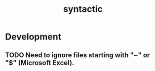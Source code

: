 #+TITLE: syntactic
#+STARTUP: content
* Development
** TODO Need to ignore files starting with "~" or "$" (Microsoft Excel).
